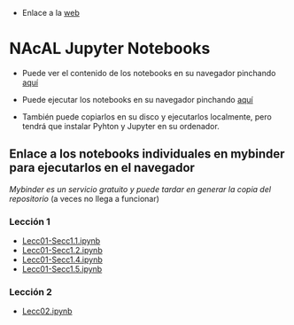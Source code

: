 - Enlace a la [[https://mbujosab.github.io/nacal-Jupyter-Notebooks/][web]]

* NAcAL Jupyter Notebooks

- Puede ver el contenido de los notebooks en su navegador pinchando
  [[https://nbviewer.jupyter.org/github/mbujosab/nacal-Jupyter-Notebooks/tree/master/][aquí]]

- Puede ejecutar los notebooks en su navegador pinchando [[https://mybinder.org/v2/gh/mbujosab/nacal-jupyter-notebooks/master][aquí]]
  # [https://mybinder.org/badge_logo.svg]
  
- También puede copiarlos en su disco y ejecutarlos localmente, pero
  tendrá que instalar Pyhton y Jupyter en su ordenador.

** Enlace a los notebooks individuales en mybinder para ejecutarlos en el navegador

/Mybinder es un servicio gratuito y puede tardar en generar la copia
del repositorio/ (a veces no llega a funcionar)


*** Lección 1

- [[https://mybinder.org/v2/gh/mbujosab/nacal-jupyter-notebooks/master/?filepath=Lecc01-Secc1.1.ipynb][Lecc01-Secc1.1.ipynb]]
- [[https://mybinder.org/v2/gh/mbujosab/nacal-jupyter-notebooks/master/?filepath=Lecc01-Secc1.2.ipynb][Lecc01-Secc1.2.ipynb]]
- [[https://mybinder.org/v2/gh/mbujosab/nacal-jupyter-notebooks/master/?filepath=Lecc01-Secc1.4.ipynb][Lecc01-Secc1.4.ipynb]]
- [[https://mybinder.org/v2/gh/mbujosab/nacal-jupyter-notebooks/master/?filepath=Lecc01-Secc1.5.ipynb][Lecc01-Secc1.5.ipynb]]

*** Lección 2

- [[https://mybinder.org/v2/gh/mbujosab/nacal-jupyter-notebooks/master/?filepath=Lecc02.ipynb][Lecc02.ipynb]]
